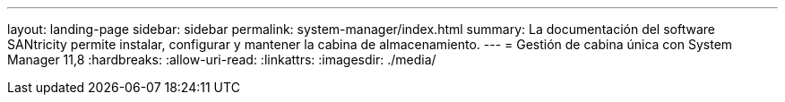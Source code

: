 ---
layout: landing-page 
sidebar: sidebar 
permalink: system-manager/index.html 
summary: La documentación del software SANtricity permite instalar, configurar y mantener la cabina de almacenamiento. 
---
= Gestión de cabina única con System Manager 11,8
:hardbreaks:
:allow-uri-read: 
:linkattrs: 
:imagesdir: ./media/


